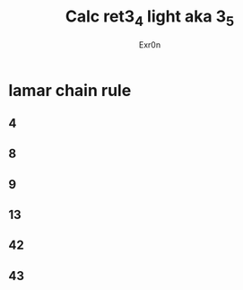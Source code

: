 #+AUTHOR: Exr0n
#+TITLE: Calc ret3_4 light aka 3_5
* lamar chain rule
** 4
** 8
** 9
** 13
** 42
** 43
